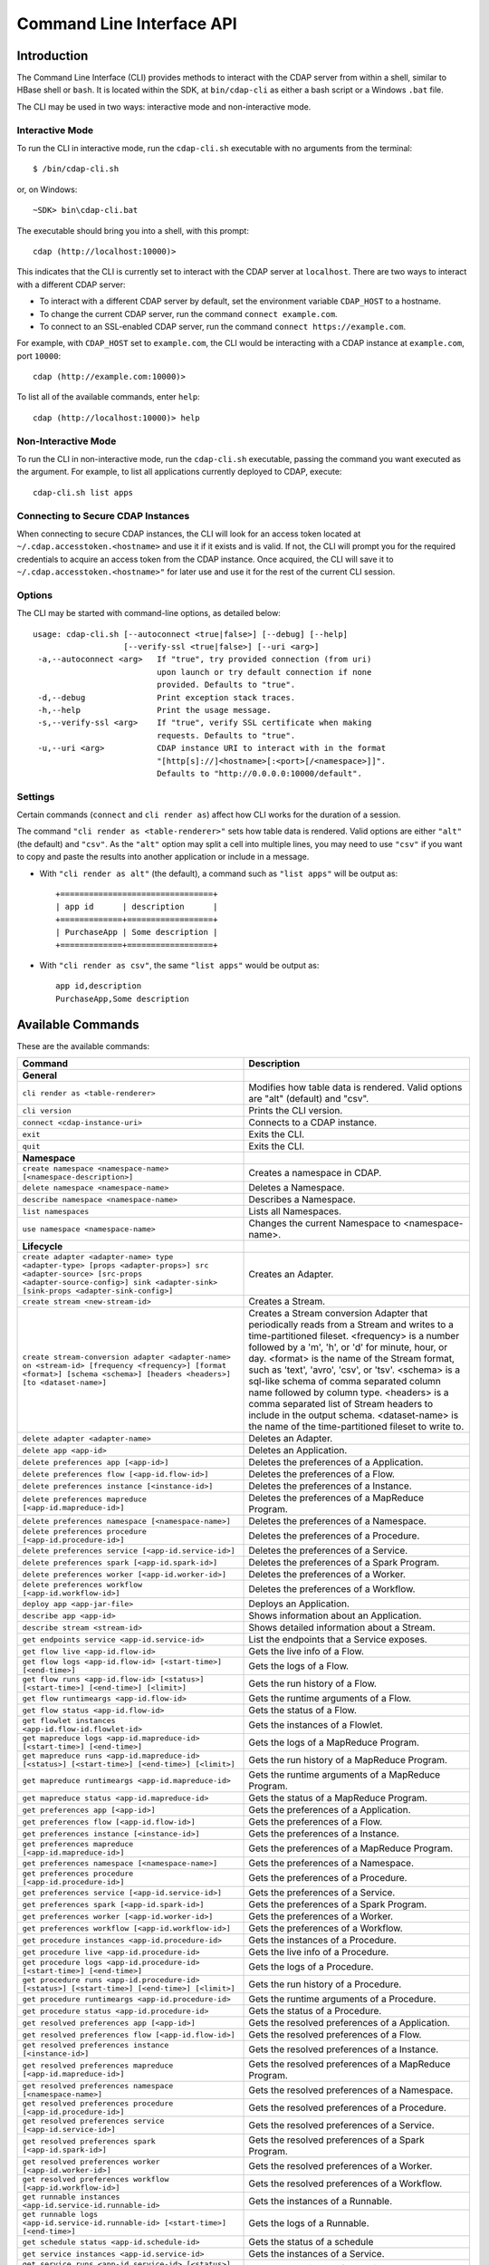 .. meta::
    :author: Cask Data, Inc.
    :copyright: Copyright © 2014-2015 Cask Data, Inc.

.. _cli:

============================================
Command Line Interface API
============================================

Introduction
============

The Command Line Interface (CLI) provides methods to interact with the CDAP server from within a shell,
similar to HBase shell or ``bash``. It is located within the SDK, at ``bin/cdap-cli`` as either a bash
script or a Windows ``.bat`` file.

The CLI may be used in two ways: interactive mode and non-interactive mode.

Interactive Mode
----------------

.. highlight:: console

To run the CLI in interactive mode, run the ``cdap-cli.sh`` executable with no arguments from the terminal::

  $ /bin/cdap-cli.sh

or, on Windows::

  ~SDK> bin\cdap-cli.bat

The executable should bring you into a shell, with this prompt::

  cdap (http://localhost:10000)>

This indicates that the CLI is currently set to interact with the CDAP server at ``localhost``.
There are two ways to interact with a different CDAP server:

- To interact with a different CDAP server by default, set the environment variable ``CDAP_HOST`` to a hostname.
- To change the current CDAP server, run the command ``connect example.com``.
- To connect to an SSL-enabled CDAP server, run the command ``connect https://example.com``.

For example, with ``CDAP_HOST`` set to ``example.com``, the CLI would be interacting with
a CDAP instance at ``example.com``, port ``10000``::

  cdap (http://example.com:10000)>

To list all of the available commands, enter ``help``::

  cdap (http://localhost:10000)> help

Non-Interactive Mode
--------------------

To run the CLI in non-interactive mode, run the ``cdap-cli.sh`` executable, passing the command you want executed
as the argument. For example, to list all applications currently deployed to CDAP, execute::

  cdap-cli.sh list apps

Connecting to Secure CDAP Instances
-----------------------------------

When connecting to secure CDAP instances, the CLI will look for an access token located at
``~/.cdap.accesstoken.<hostname>`` and use it if it exists and is valid. If not, the CLI will prompt
you for the required credentials to acquire an access token from the CDAP instance. Once acquired,
the CLI will save it to ``~/.cdap.accesstoken.<hostname>"`` for later use and use it for the rest of
the current CLI session.

Options
-------

The CLI may be started with command-line options, as detailed below::

  usage: cdap-cli.sh [--autoconnect <true|false>] [--debug] [--help]
                     [--verify-ssl <true|false>] [--uri <arg>]
   -a,--autoconnect <arg>   If "true", try provided connection (from uri)
                            upon launch or try default connection if none
                            provided. Defaults to "true".
   -d,--debug               Print exception stack traces.
   -h,--help                Print the usage message.
   -s,--verify-ssl <arg>    If "true", verify SSL certificate when making
                            requests. Defaults to "true".
   -u,--uri <arg>           CDAP instance URI to interact with in the format
                            "[http[s]://]<hostname>[:<port>[/<namespace>]]".
                            Defaults to "http://0.0.0.0:10000/default".

Settings
--------

Certain commands (``connect`` and ``cli render as``) affect how CLI works for the duration of a session.

The command ``"cli render as <table-renderer>"`` sets how table data is rendered. Valid options are
either ``"alt"`` (the default) and ``"csv"``. As the ``"alt"`` option may split a cell into multiple
lines, you may need to use ``"csv"`` if you want to copy and paste the results into another
application or include in a message.

- With ``"cli render as alt"`` (the default), a command such as ``"list apps"`` will be output as::

    +================================+
    | app id      | description      |
    +=============+==================+
    | PurchaseApp | Some description |
    +=============+==================+

- With ``"cli render as csv"``, the same ``"list apps"`` would be output as::

    app id,description
    PurchaseApp,Some description




.. _cli-available-commands:

Available Commands
==================

These are the available commands:

.. csv-table::
   :header: Command,Description
   :widths: 50, 50

   **General**
   ``cli render as <table-renderer>``,"Modifies how table data is rendered. Valid options are ""alt"" (default) and ""csv""."
   ``cli version``,"Prints the CLI version."
   ``connect <cdap-instance-uri>``,"Connects to a CDAP instance."
   ``exit``,"Exits the CLI."
   ``quit``,"Exits the CLI."
   **Namespace**
   ``create namespace <namespace-name> [<namespace-description>]``,"Creates a namespace in CDAP."
   ``delete namespace <namespace-name>``,"Deletes a Namespace."
   ``describe namespace <namespace-name>``,"Describes a Namespace."
   ``list namespaces``,"Lists all Namespaces."
   ``use namespace <namespace-name>``,"Changes the current Namespace to <namespace-name>."
   **Lifecycle**
   ``create adapter <adapter-name> type <adapter-type> [props <adapter-props>] src <adapter-source> [src-props <adapter-source-config>] sink <adapter-sink> [sink-props <adapter-sink-config>]``,"Creates an Adapter."
   ``create stream <new-stream-id>``,"Creates a Stream."
   ``create stream-conversion adapter <adapter-name> on <stream-id> [frequency <frequency>] [format <format>] [schema <schema>] [headers <headers>] [to <dataset-name>]``,"Creates a Stream conversion Adapter that periodically reads from a Stream and writes to a time-partitioned fileset. <frequency> is a number followed by a 'm', 'h', or 'd' for minute, hour, or day. <format> is the name of the Stream format, such as 'text', 'avro', 'csv', or 'tsv'. <schema> is a sql-like schema of comma separated column name followed by column type. <headers> is a comma separated list of Stream headers to include in the output schema. <dataset-name> is the name of the time-partitioned fileset to write to."
   ``delete adapter <adapter-name>``,"Deletes an Adapter."
   ``delete app <app-id>``,"Deletes an Application."
   ``delete preferences app [<app-id>]``,"Deletes the preferences of a Application."
   ``delete preferences flow [<app-id.flow-id>]``,"Deletes the preferences of a Flow."
   ``delete preferences instance [<instance-id>]``,"Deletes the preferences of a Instance."
   ``delete preferences mapreduce [<app-id.mapreduce-id>]``,"Deletes the preferences of a MapReduce Program."
   ``delete preferences namespace [<namespace-name>]``,"Deletes the preferences of a Namespace."
   ``delete preferences procedure [<app-id.procedure-id>]``,"Deletes the preferences of a Procedure."
   ``delete preferences service [<app-id.service-id>]``,"Deletes the preferences of a Service."
   ``delete preferences spark [<app-id.spark-id>]``,"Deletes the preferences of a Spark Program."
   ``delete preferences worker [<app-id.worker-id>]``,"Deletes the preferences of a Worker."
   ``delete preferences workflow [<app-id.workflow-id>]``,"Deletes the preferences of a Workflow."
   ``deploy app <app-jar-file>``,"Deploys an Application."
   ``describe app <app-id>``,"Shows information about an Application."
   ``describe stream <stream-id>``,"Shows detailed information about a Stream."
   ``get endpoints service <app-id.service-id>``,"List the endpoints that a Service exposes."
   ``get flow live <app-id.flow-id>``,"Gets the live info of a Flow."
   ``get flow logs <app-id.flow-id> [<start-time>] [<end-time>]``,"Gets the logs of a Flow."
   ``get flow runs <app-id.flow-id> [<status>] [<start-time>] [<end-time>] [<limit>]``,"Gets the run history of a Flow."
   ``get flow runtimeargs <app-id.flow-id>``,"Gets the runtime arguments of a Flow."
   ``get flow status <app-id.flow-id>``,"Gets the status of a Flow."
   ``get flowlet instances <app-id.flow-id.flowlet-id>``,"Gets the instances of a Flowlet."
   ``get mapreduce logs <app-id.mapreduce-id> [<start-time>] [<end-time>]``,"Gets the logs of a MapReduce Program."
   ``get mapreduce runs <app-id.mapreduce-id> [<status>] [<start-time>] [<end-time>] [<limit>]``,"Gets the run history of a MapReduce Program."
   ``get mapreduce runtimeargs <app-id.mapreduce-id>``,"Gets the runtime arguments of a MapReduce Program."
   ``get mapreduce status <app-id.mapreduce-id>``,"Gets the status of a MapReduce Program."
   ``get preferences app [<app-id>]``,"Gets the preferences of a Application."
   ``get preferences flow [<app-id.flow-id>]``,"Gets the preferences of a Flow."
   ``get preferences instance [<instance-id>]``,"Gets the preferences of a Instance."
   ``get preferences mapreduce [<app-id.mapreduce-id>]``,"Gets the preferences of a MapReduce Program."
   ``get preferences namespace [<namespace-name>]``,"Gets the preferences of a Namespace."
   ``get preferences procedure [<app-id.procedure-id>]``,"Gets the preferences of a Procedure."
   ``get preferences service [<app-id.service-id>]``,"Gets the preferences of a Service."
   ``get preferences spark [<app-id.spark-id>]``,"Gets the preferences of a Spark Program."
   ``get preferences worker [<app-id.worker-id>]``,"Gets the preferences of a Worker."
   ``get preferences workflow [<app-id.workflow-id>]``,"Gets the preferences of a Workflow."
   ``get procedure instances <app-id.procedure-id>``,"Gets the instances of a Procedure."
   ``get procedure live <app-id.procedure-id>``,"Gets the live info of a Procedure."
   ``get procedure logs <app-id.procedure-id> [<start-time>] [<end-time>]``,"Gets the logs of a Procedure."
   ``get procedure runs <app-id.procedure-id> [<status>] [<start-time>] [<end-time>] [<limit>]``,"Gets the run history of a Procedure."
   ``get procedure runtimeargs <app-id.procedure-id>``,"Gets the runtime arguments of a Procedure."
   ``get procedure status <app-id.procedure-id>``,"Gets the status of a Procedure."
   ``get resolved preferences app [<app-id>]``,"Gets the resolved preferences of a Application."
   ``get resolved preferences flow [<app-id.flow-id>]``,"Gets the resolved preferences of a Flow."
   ``get resolved preferences instance [<instance-id>]``,"Gets the resolved preferences of a Instance."
   ``get resolved preferences mapreduce [<app-id.mapreduce-id>]``,"Gets the resolved preferences of a MapReduce Program."
   ``get resolved preferences namespace [<namespace-name>]``,"Gets the resolved preferences of a Namespace."
   ``get resolved preferences procedure [<app-id.procedure-id>]``,"Gets the resolved preferences of a Procedure."
   ``get resolved preferences service [<app-id.service-id>]``,"Gets the resolved preferences of a Service."
   ``get resolved preferences spark [<app-id.spark-id>]``,"Gets the resolved preferences of a Spark Program."
   ``get resolved preferences worker [<app-id.worker-id>]``,"Gets the resolved preferences of a Worker."
   ``get resolved preferences workflow [<app-id.workflow-id>]``,"Gets the resolved preferences of a Workflow."
   ``get runnable instances <app-id.service-id.runnable-id>``,"Gets the instances of a Runnable."
   ``get runnable logs <app-id.service-id.runnable-id> [<start-time>] [<end-time>]``,"Gets the logs of a Runnable."
   ``get schedule status <app-id.schedule-id>``,"Gets the status of a schedule"
   ``get service instances <app-id.service-id>``,"Gets the instances of a Service."
   ``get service runs <app-id.service-id> [<status>] [<start-time>] [<end-time>] [<limit>]``,"Gets the run history of a Service."
   ``get service runtimeargs <app-id.service-id>``,"Gets the runtime arguments of a Service."
   ``get service status <app-id.service-id>``,"Gets the status of a Service."
   ``get spark logs <app-id.spark-id> [<start-time>] [<end-time>]``,"Gets the logs of a Spark Program."
   ``get spark runs <app-id.spark-id> [<status>] [<start-time>] [<end-time>] [<limit>]``,"Gets the run history of a Spark Program."
   ``get spark runtimeargs <app-id.spark-id>``,"Gets the runtime arguments of a Spark Program."
   ``get spark status <app-id.spark-id>``,"Gets the status of a Spark Program."
   ``get stream <stream-id> [<start-time>] [<end-time>] [<limit>]``,"Gets events from a Stream. The time format for <start-time> and <end-time> can be a timestamp in milliseconds or a relative time in the form of [+|-][0-9][d|h|m|s]. <start-time> is relative to current time; <end-time> is relative to <start-time>. Special constants ""min"" and ""max"" can be used to represent ""0"" and ""max timestamp"" respectively."
   ``get stream-stats <stream-id> [limit <limit>] [start <start-time>] [end <end-time>]``,"Gets statistics for a Stream. The <limit> limits how many Stream events to analyze; default is 100. The time format for <start-time> and <end-time> can be a timestamp in milliseconds or a relative time in the form of [+|-][0-9][d|h|m|s]. <start-time> is relative to current time; <end-time> is relative to <start-time>. Special constants ""min"" and ""max"" can be used to represent ""0"" and ""max timestamp"" respectively."
   ``get worker instances <app-id.worker-id>``,"Gets the instances of a Worker."
   ``get worker live <app-id.worker-id>``,"Gets the live info of a Worker."
   ``get worker logs <app-id.worker-id> [<start-time>] [<end-time>]``,"Gets the logs of a Worker."
   ``get worker runs <app-id.worker-id> [<status>] [<start-time>] [<end-time>] [<limit>]``,"Gets the run history of a Worker."
   ``get worker runtimeargs <app-id.worker-id>``,"Gets the runtime arguments of a Worker."
   ``get worker status <app-id.worker-id>``,"Gets the status of a Worker."
   ``get workflow current <app-id.workflow-id> <runid>``,"Gets the currently running nodes of a Workflow for a given run id."
   ``get workflow runs <app-id.workflow-id> [<status>] [<start-time>] [<end-time>] [<limit>]``,"Gets the run history of a Workflow."
   ``get workflow runtimeargs <app-id.workflow-id>``,"Gets the runtime arguments of a Workflow."
   ``get workflow schedules <app-id.workflow-id>``,"Resumes a schedule"
   ``get workflow status <app-id.workflow-id>``,"Gets the status of a Workflow."
   ``list adapters``,"Lists all Adapters."
   ``list apps``,"Lists all Applications."
   ``list flows``,"Lists all Flows."
   ``list mapreduce``,"Lists all MapReduce Programs."
   ``list procedures``,"Lists all Procedures."
   ``list programs``,"Lists all Programs."
   ``list services``,"Lists all Services."
   ``list spark``,"Lists all Spark Programs."
   ``list streams``,"Lists all Streams."
   ``list workers``,"Lists all Workers."
   ``list workflows``,"Lists all Workflows."
   ``load preferences app <local-file-path> <content-type> [<app-id>]``,"Set Preferences of a Applications from a local Config File (supported formats = JSON)."
   ``load preferences flow <local-file-path> <content-type> [<app-id.flow-id>]``,"Set Preferences of a Flows from a local Config File (supported formats = JSON)."
   ``load preferences instance <local-file-path> <content-type> [<instance-id>]``,"Set Preferences of a Instance from a local Config File (supported formats = JSON)."
   ``load preferences mapreduce <local-file-path> <content-type> [<app-id.mapreduce-id>]``,"Set Preferences of a MapReduce Programs from a local Config File (supported formats = JSON)."
   ``load preferences namespace <local-file-path> <content-type> [<namespace-name>]``,"Set Preferences of a Namespaces from a local Config File (supported formats = JSON)."
   ``load preferences procedure <local-file-path> <content-type> [<app-id.procedure-id>]``,"Set Preferences of a Procedures from a local Config File (supported formats = JSON)."
   ``load preferences service <local-file-path> <content-type> [<app-id.service-id>]``,"Set Preferences of a Services from a local Config File (supported formats = JSON)."
   ``load preferences spark <local-file-path> <content-type> [<app-id.spark-id>]``,"Set Preferences of a Spark Programs from a local Config File (supported formats = JSON)."
   ``load preferences worker <local-file-path> <content-type> [<app-id.worker-id>]``,"Set Preferences of a Workers from a local Config File (supported formats = JSON)."
   ``load preferences workflow <local-file-path> <content-type> [<app-id.workflow-id>]``,"Set Preferences of a Workflows from a local Config File (supported formats = JSON)."
   ``resume schedule <app-id.schedule-id>``,"Resumes a schedule"
   ``set flow runtimeargs <app-id.flow-id> <runtime-args>``,"Sets the runtime arguments of a Flow. <runtime-args> is specified in the format ""key1=a key2=b""."
   ``set flowlet instances <app-id.flow-id.flowlet-id> <num-instances>``,"Sets the instances of a Flowlet."
   ``set mapreduce runtimeargs <app-id.mapreduce-id> <runtime-args>``,"Sets the runtime arguments of a MapReduce Program. <runtime-args> is specified in the format ""key1=a key2=b""."
   ``set preferences app <runtime-args> [<app-id>]``,"Sets the preferences of a Applications. <runtime-args> is specified in the format ""key1=v1 key2=v2""."
   ``set preferences flow <runtime-args> [<app-id.flow-id>]``,"Sets the preferences of a Flows. <runtime-args> is specified in the format ""key1=v1 key2=v2""."
   ``set preferences instance <runtime-args> [<instance-id>]``,"Sets the preferences of a Instance. <runtime-args> is specified in the format ""key1=v1 key2=v2""."
   ``set preferences mapreduce <runtime-args> [<app-id.mapreduce-id>]``,"Sets the preferences of a MapReduce Programs. <runtime-args> is specified in the format ""key1=v1 key2=v2""."
   ``set preferences namespace <runtime-args> [<namespace-name>]``,"Sets the preferences of a Namespaces. <runtime-args> is specified in the format ""key1=v1 key2=v2""."
   ``set preferences procedure <runtime-args> [<app-id.procedure-id>]``,"Sets the preferences of a Procedures. <runtime-args> is specified in the format ""key1=v1 key2=v2""."
   ``set preferences service <runtime-args> [<app-id.service-id>]``,"Sets the preferences of a Services. <runtime-args> is specified in the format ""key1=v1 key2=v2""."
   ``set preferences spark <runtime-args> [<app-id.spark-id>]``,"Sets the preferences of a Spark Programs. <runtime-args> is specified in the format ""key1=v1 key2=v2""."
   ``set preferences worker <runtime-args> [<app-id.worker-id>]``,"Sets the preferences of a Workers. <runtime-args> is specified in the format ""key1=v1 key2=v2""."
   ``set preferences workflow <runtime-args> [<app-id.workflow-id>]``,"Sets the preferences of a Workflows. <runtime-args> is specified in the format ""key1=v1 key2=v2""."
   ``set procedure instances <app-id.procedure-id> <num-instances>``,"Sets the instances of a Procedure."
   ``set procedure runtimeargs <app-id.procedure-id> <runtime-args>``,"Sets the runtime arguments of a Procedure. <runtime-args> is specified in the format ""key1=a key2=b""."
   ``set runnable instances <app-id.service-id.runnable-id> <num-instances>``,"Sets the instances of a Runnable."
   ``set service instances <app-id.service-id> <num-instances>``,"Sets the instances of a Service."
   ``set service runtimeargs <app-id.service-id> <runtime-args>``,"Sets the runtime arguments of a Service. <runtime-args> is specified in the format ""key1=a key2=b""."
   ``set spark runtimeargs <app-id.spark-id> <runtime-args>``,"Sets the runtime arguments of a Spark Program. <runtime-args> is specified in the format ""key1=a key2=b""."
   ``set stream format <stream-id> <format> [<schema>] [<settings>]``,"Sets the format of a Stream. <schema> is a sql-like schema ""column_name data_type, ..."" or avro-like json schema and <settings> is specified in the format ""key1=v1 key2=v2""."
   ``set stream notification-threshold <stream-id> <notification-threshold-mb>``,"Sets the Notification Threshold of a Stream."
   ``set stream properties <stream-id> <local-file-path>``,"Sets the properties of a Stream, such as TTL, format, and notification threshold."
   ``set stream ttl <stream-id> <ttl-in-seconds>``,"Sets the Time-to-Live (TTL) of a Stream."
   ``set worker instances <app-id.worker-id> <num-instances>``,"Sets the instances of a Worker."
   ``set worker runtimeargs <app-id.worker-id> <runtime-args>``,"Sets the runtime arguments of a Worker. <runtime-args> is specified in the format ""key1=a key2=b""."
   ``set workflow runtimeargs <app-id.workflow-id> <runtime-args>``,"Sets the runtime arguments of a Workflow. <runtime-args> is specified in the format ""key1=a key2=b""."
   ``start flow <app-id.flow-id> [<runtime-args>]``,"Starts a Flow. <runtime-args> is specified in the format ""key1=a key2=b""."
   ``start mapreduce <app-id.mapreduce-id> [<runtime-args>]``,"Starts a MapReduce Program. <runtime-args> is specified in the format ""key1=a key2=b""."
   ``start procedure <app-id.procedure-id> [<runtime-args>]``,"Starts a Procedure. <runtime-args> is specified in the format ""key1=a key2=b""."
   ``start service <app-id.service-id> [<runtime-args>]``,"Starts a Service. <runtime-args> is specified in the format ""key1=a key2=b""."
   ``start spark <app-id.spark-id> [<runtime-args>]``,"Starts a Spark Program. <runtime-args> is specified in the format ""key1=a key2=b""."
   ``start worker <app-id.worker-id> [<runtime-args>]``,"Starts a Worker. <runtime-args> is specified in the format ""key1=a key2=b""."
   ``start workflow <app-id.workflow-id> [<runtime-args>]``,"Starts a Workflow. <runtime-args> is specified in the format ""key1=a key2=b""."
   ``stop flow <app-id.flow-id>``,"Stops a Flow."
   ``stop mapreduce <app-id.mapreduce-id>``,"Stops a MapReduce Program."
   ``stop procedure <app-id.procedure-id>``,"Stops a Procedure."
   ``stop service <app-id.service-id>``,"Stops a Service."
   ``stop spark <app-id.spark-id>``,"Stops a Spark Program."
   ``stop worker <app-id.worker-id>``,"Stops a Worker."
   ``suspend schedule <app-id.schedule-id>``,"Suspends a schedule"
   ``truncate stream <stream-id>``,"Truncates a Stream."
   **Dataset**
   ``create dataset instance <dataset-type> <new-dataset-name> [<dataset-properties>]``,"Creates a Dataset."
   ``delete dataset instance <dataset-name>``,"Deletes a Dataset."
   ``delete dataset module <dataset-module>``,"Deletes a Dataset module."
   ``deploy dataset module <new-dataset-module> <module-jar-file> <module-jar-classname>``,"Deploys a Dataset module."
   ``describe dataset module <dataset-module>``,"Shows information about a Dataset module."
   ``describe dataset type <dataset-type>``,"Shows information about a Dataset type."
   ``list dataset instances``,"Lists all Datasets."
   ``list dataset modules``,"Lists all Dataset modules."
   ``list dataset types``,"Lists all Dataset types."
   ``truncate dataset instance <dataset-name>``,"Truncates a Dataset."
   **Explore**
   ``execute <query> [<timeout>]``,"Executes a Dataset query with optional <timeout> in minutes (default is no timeout)."
   **Ingest**
   ``load stream <stream-id> <local-file-path> [<content-type>]``,"Loads a file to a Stream. The contents of the file will become multiple events in the Stream, based on the content type. If <content-type> is not provided, it will be detected by the file extension."
   ``send stream <stream-id> <stream-event>``,"Sends an event to a Stream."
   **Egress**
   ``call procedure <app-id.procedure-id> <app-id.method-id> [<parameter-map>]``,"Calls a Procedure."
   ``call service <app-id.service-id> <http-method> <endpoint> [headers <headers>] [body <body>] [body:file <local-file-path>]``,"Calls a Service endpoint. The <headers> are formatted as ""{'key':'value', ...}"". The request body may be provided either as a string or a file. To provide the body as a string, use ""body <body>"". To provide the body as a file, use ""body:file <local-file-path>""."

